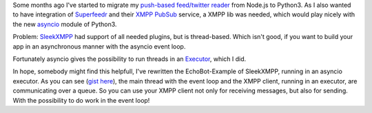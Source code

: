 .. link: 
.. description: 
.. tags: coding, python, asyncio, xmpp 
.. date: 2014/10/25 20:29:04
.. title: Using thread-based SleekXMPP in conjunction with the asynio event loop in Python 3
.. slug: 201410252029-using-thread-based-sleekxmpp-in-conjunction-with-the-asynio-event-loop-in-python-3

Some months ago I've started to migrate my `push-based feed/twitter reader <https://github.com/mborho/silozippr>`_ from Node.js to Python3. As I also wanted to have integration of `Superfeedr <https://superfeedr.com>`_ and their `XMPP PubSub <http://documentation.superfeedr.com/subscribers.html#xmpp-pubsub>`_ service, a XMPP lib was needed, which would play nicely with the new `asyncio <https://docs.python.org/3/library/asyncio.html#module-asyncio>`_ module of Python3.

Problem:  `SleekXMPP <https://github.com/fritzy/SleekXMPP>`_ had support of all needed plugins, but is thread-based. Which isn't good, if you want to build your app in an asynchronous manner with the asyncio event loop.

Fortunately asyncio gives the possibility to run threads in an `Executor <https://docs.python.org/3/library/asyncio-eventloop.html#executor>`_, which I did.

In hope, somebody might find this helpfull,  I've rewritten the EchoBot-Example of SleekXMPP, running in an asyncio executor. As you can see (`gist here <https://gist.github.com/mborho/55be89eead0b0e19e051>`_), the main thread with the event loop and the XMPP client, running in an executor, are communicating over a queue. So you can use your XMPP client not only for receiving messages, but also for sending. With the possibility to do work in the event loop! 

.. gist:: 55be89eead0b0e19e051


